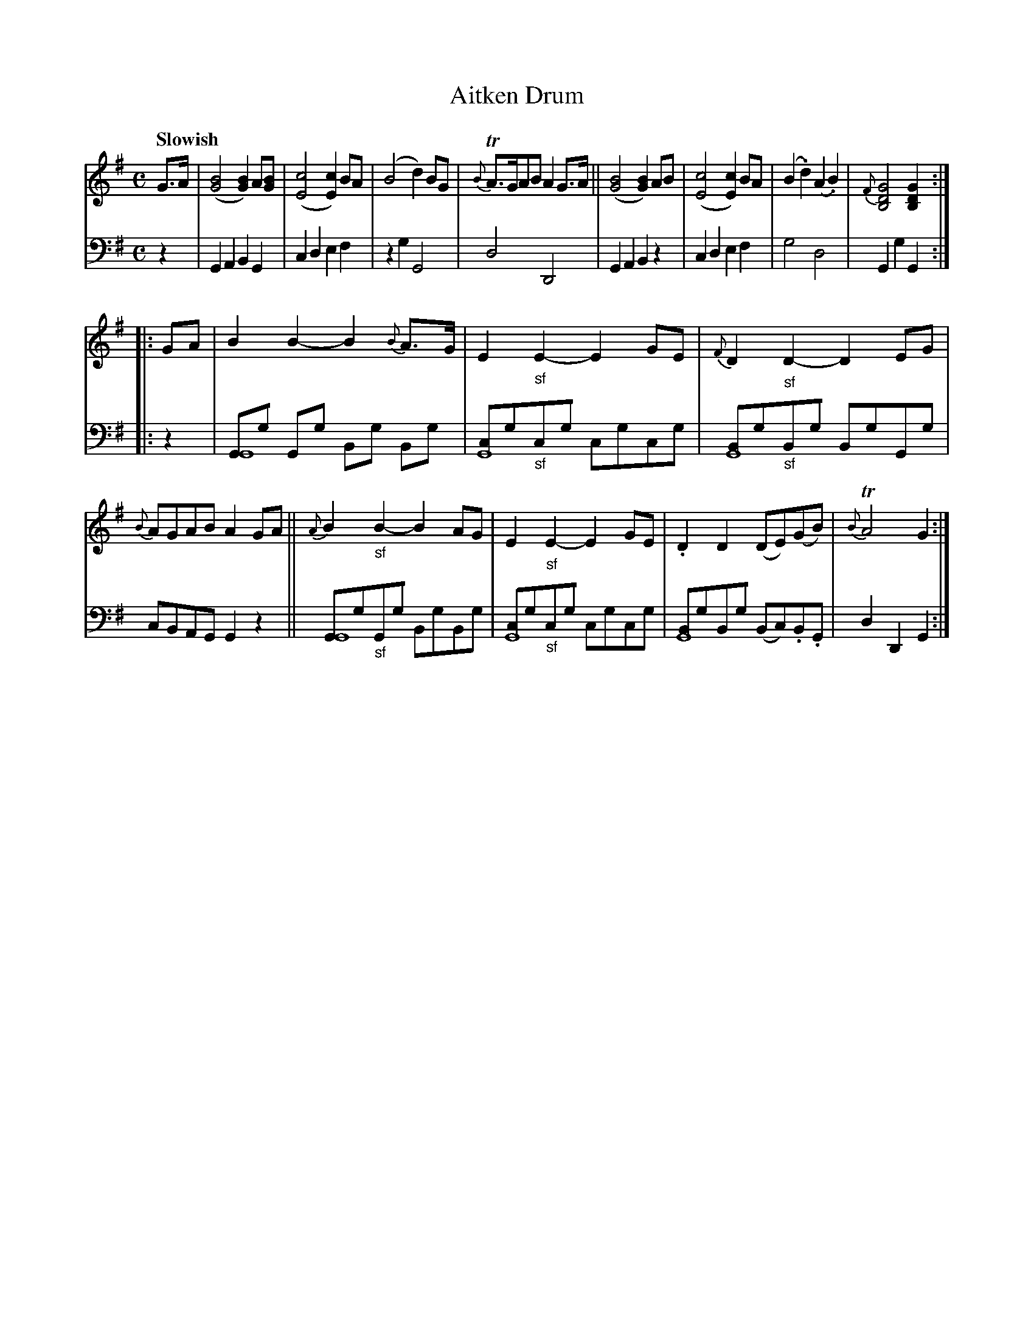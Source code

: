 X: 4121
T: Aitken Drum
%R: air
B: Niel Gow & Sons "A Fourth Collection of Strathspey Reels, etc." v.4 p.12 #1
Z: 2022 John Chambers <jc:trillian.mit.edu>
M: C
L: 1/8
Q: "Slowish"
K: G
% - - - - - - - - - -
V: 1 staves=2
G>A |\
([B4G4] [B2G2])A[BG] | ([c4E4][c2E2]) BA | (B4 d2)BG | {B}TA>GAB A2G>A ||\
([B4G4] [B2G2])AB | ([c4E4][c2E2]) BA | (B2.d2) (A2.B2) | {F}[G4D4B,4] [G2D2B,2] :|
|: GA |\
B2B2- B2{B}A>G | E2"_sf"E2- E2GE | {F}D2"_sf"D2- D2EG | {B}AGAB A2GA ||\
{A}B2"_sf"B2- B2AG | E2"_sf"E2- E2GE | .D2D2 (DE)(GB) | {B}TA4 G2 :|
% - - - - - - - - - -
% Voice 2 preserves the staff layout in the book.
V: 2 clef=bass middle=d
z2 |\
G2A2 B2G2 | c2d2 e2f2 | z2g2 G4 | d4 D4 | G2A2 B2z2 | c2d2 e2f2 | g4 d4 | G2g2 G2 :|
|: z2 |\
[GG8]g Gg Bg Bg | [cG8]g"_sf"cg cgcg | [BG8]g"_sf"Bg BgGg | cBAG G2z2 ||\
[GG8]g"_sf"Gg BgBg | [cG8]g"_sf"cg cgcg | [BG8]gBg (Bc).B.G | d2D2 G2 :|
